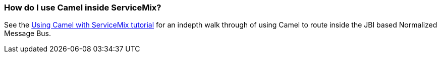[[HowdoIuseCamelinsideServiceMix-HowdoIuseCamelinsideServiceMix]]
=== How do I use Camel inside ServiceMix?

See the
http://servicemix.apache.org/3-beginner-using-apache-camel-inside-servicemix.html[Using Camel with ServiceMix tutorial]
for an indepth walk through of using Camel to route inside the JBI based
Normalized Message Bus.
